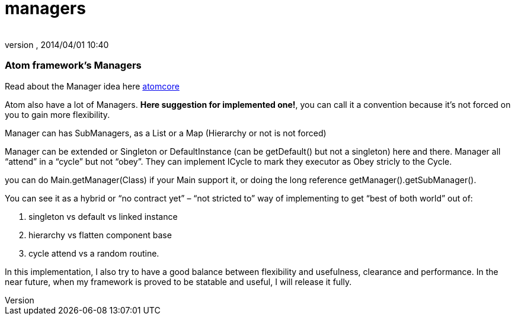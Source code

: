 = managers
:author: 
:revnumber: 
:revdate: 2014/04/01 10:40
:relfileprefix: ../../../../
:imagesdir: ../../../..
ifdef::env-github,env-browser[:outfilesuffix: .adoc]



=== Atom framework's Managers

Read about the Manager idea here <<jme3/advanced/atom_framework/atomcore#,atomcore>>


Atom also have a lot of Managers. *Here suggestion for implemented one!*, you can call it a convention because it's not forced on you to gain more flexibility.


Manager can has SubManagers, as a List or a Map (Hierarchy or not is not forced)


Manager can be extended or Singleton or DefaultInstance (can be getDefault() but not a singleton) here and there. Manager all “attend” in a “cycle” but not “obey”. They can implement ICycle to mark they executor as Obey stricly to the Cycle.


you can do Main.getManager(Class) if your Main support it, or doing the long reference getManager().getSubManager().


You can see it as a hybrid or “no contract yet” – “not stricted to” way of implementing to get “best of both world” out of:


.  singleton vs default vs linked instance
.  hierarchy vs flatten component base
.  cycle attend vs a random routine.

In this implementation, I also try to have a good balance between flexibility and usefulness, clearance and performance. In the near future, when my framework is proved to be statable and useful, I will release it fully.

